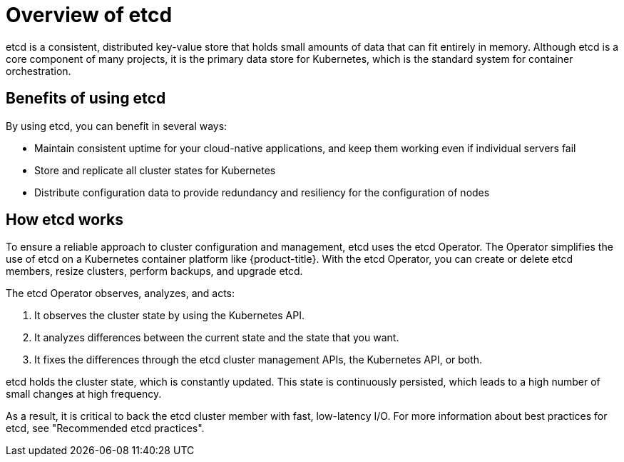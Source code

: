 // Module included in the following assemblies:
//
// * architecture/control-plane.adoc

:_mod-docs-content-type: CONCEPT
[id="etcd-overview_{context}"]
= Overview of etcd

etcd is a consistent, distributed key-value store that holds small amounts of data that can fit entirely in memory. Although etcd is a core component of many projects, it is the primary data store for Kubernetes, which is the standard system for container orchestration.

[id="etcd-benefits_{context}"]
== Benefits of using etcd

By using etcd, you can benefit in several ways:

* Maintain consistent uptime for your cloud-native applications, and keep them working even if individual servers fail
* Store and replicate all cluster states for Kubernetes
* Distribute configuration data to provide redundancy and resiliency for the configuration of nodes

[id="etcd-architecture_{context}"]
== How etcd works

To ensure a reliable approach to cluster configuration and management, etcd uses the etcd Operator. The Operator simplifies the use of etcd on a Kubernetes container platform like {product-title}. With the etcd Operator, you can create or delete etcd members, resize clusters, perform backups, and upgrade etcd.

The etcd Operator observes, analyzes, and acts:

. It observes the cluster state by using the Kubernetes API.
. It analyzes differences between the current state and the state that you want.
. It fixes the differences through the etcd cluster management APIs, the Kubernetes API, or both.

etcd holds the cluster state, which is constantly updated. This state is continuously persisted, which leads to a high number of small changes at high frequency.

ifndef::openshift-dedicated,openshift-rosa[]
As a result, it is critical to back the etcd cluster member with fast, low-latency I/O. For more information about best practices for etcd, see "Recommended etcd practices".
endif::openshift-dedicated,openshift-rosa[]
ifdef::openshift-dedicated,openshift-rosa[]
As a result, Red Hat Site Reliability Engineering (SRE) backs the etcd cluster member with fast, low-latency I/O.
endif::openshift-dedicated,openshift-rosa[]
